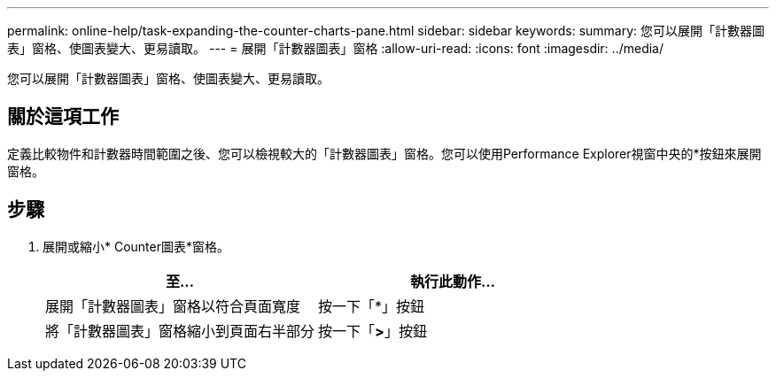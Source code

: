 ---
permalink: online-help/task-expanding-the-counter-charts-pane.html 
sidebar: sidebar 
keywords:  
summary: 您可以展開「計數器圖表」窗格、使圖表變大、更易讀取。 
---
= 展開「計數器圖表」窗格
:allow-uri-read: 
:icons: font
:imagesdir: ../media/


[role="lead"]
您可以展開「計數器圖表」窗格、使圖表變大、更易讀取。



== 關於這項工作

定義比較物件和計數器時間範圍之後、您可以檢視較大的「計數器圖表」窗格。您可以使用Performance Explorer視窗中央的*按鈕來展開窗格。



== 步驟

. 展開或縮小* Counter圖表*窗格。
+
[cols="1a,1a"]
|===
| 至... | 執行此動作... 


 a| 
展開「計數器圖表」窗格以符合頁面寬度
 a| 
按一下「*」按鈕



 a| 
將「計數器圖表」窗格縮小到頁面右半部分
 a| 
按一下「*>*」按鈕

|===

